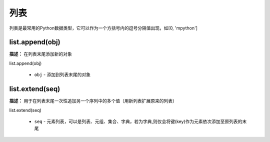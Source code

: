 列表
======

列表是最常用的Python数据类型，它可以作为一个方括号内的逗号分隔值出现，如[0, 'mpython']

list.append(obj)
-------------

**描述：**  在列表末尾添加新的对象

| list.append(obj)

    - ``obj`` - 添加到列表末尾的对象

.. image:: /images/blocks/list/list_append.png
    :scale: 90 %


list.extend(seq)
-------------

**描述：**  用于在列表末尾一次性追加另一个序列中的多个值（用新列表扩展原来的列表）

| list.extend(seq)

    - ``seq`` - 元素列表，可以是列表、元组、集合、字典，若为字典,则仅会将键(key)作为元素依次添加至原列表的末尾

.. image:: /images/blocks/list/list_extend.png
    :scale: 90 %

